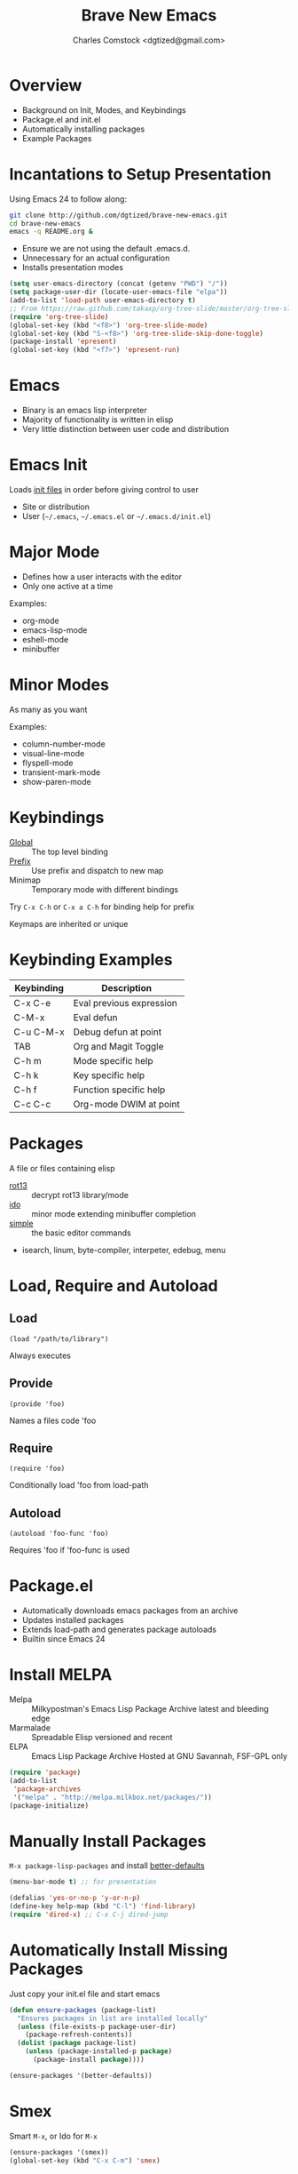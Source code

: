 #+Title: Brave New Emacs
#+Author: Charles Comstock <dgtized@gmail.com>
#+EPRESENT_FRAME_LEVEL: 1

* Overview
  - Background on Init, Modes, and Keybindings
  - Package.el and init.el
  - Automatically installing packages
  - Example Packages

* Incantations to Setup Presentation

  Using Emacs 24 to follow along:
  #+BEGIN_SRC sh
    git clone http://github.com/dgtized/brave-new-emacs.git
    cd brave-new-emacs
    emacs -q README.org &
  #+END_SRC

  - Ensure we are not using the default .emacs.d.
  - Unnecessary for an actual configuration
  - Installs presentation modes

  #+BEGIN_SRC emacs-lisp
    (setq user-emacs-directory (concat (getenv "PWD") "/"))
    (setq package-user-dir (locate-user-emacs-file "elpa"))
    (add-to-list 'load-path user-emacs-directory t)
    ;; From https://raw.github.com/takaxp/org-tree-slide/master/org-tree-slide.el
    (require 'org-tree-slide)
    (global-set-key (kbd "<f8>") 'org-tree-slide-mode)
    (global-set-key (kbd "S-<f8>") 'org-tree-slide-skip-done-toggle)
    (package-install 'epresent)
    (global-set-key (kbd "<f7>") 'epresent-run)
  #+END_SRC

* Emacs
  - Binary is an emacs lisp interpreter
  - Majority of functionality is written in elisp
  - Very little distinction between user code and distribution

* Emacs Init
  Loads [[http://www.gnu.org/software/emacs/manual/html_node/emacs/Init-File.html][init files]] in order before giving control to user
  - Site or distribution
  - User (=~/.emacs=, =~/.emacs.el= or =~/.emacs.d/init.el=)

* Major Mode
  - Defines how a user interacts with the editor
  - Only one active at a time

  Examples:
  - org-mode
  - emacs-lisp-mode
  - eshell-mode
  - minibuffer

* Minor Modes
  As many as you want

  Examples:
  - column-number-mode
  - visual-line-mode
  - flyspell-mode
  - transient-mark-mode
  - show-paren-mode

* Keybindings
  - [[file:/usr/share/emacs/24.3.50/lisp/subr.el.gz::(defvar%20global-map%20nil][Global]]  :: The top level binding
  - [[file:/usr/share/emacs/24.3.50/lisp/bindings.el.gz::(define-key%20ctl-x-map%20"r"%20ctl-x-r-map)][Prefix]]  :: Use prefix and dispatch to new map
  - Minimap :: Temporary mode with different bindings

  Try =C-x C-h= or =C-x a C-h= for binding help for prefix

  Keymaps are inherited or unique

* Keybinding Examples

  |------------+--------------------------|
  | Keybinding | Description              |
  |------------+--------------------------|
  | C-x C-e    | Eval previous expression |
  | C-M-x      | Eval defun               |
  | C-u C-M-x  | Debug defun at point     |
  | TAB        | Org and Magit Toggle     |
  | C-h m      | Mode specific help       |
  | C-h k      | Key specific help        |
  | C-h f      | Function specific help   |
  | C-c C-c    | Org-mode DWIM at point   |
  |------------+--------------------------|
  
* Packages

  A file or files containing elisp
  
  - [[file:/usr/share/emacs/24.3.50/lisp/rot13.el.gz::(provide%20'rot13)][rot13]] :: decrypt rot13 library/mode
  - [[file:/usr/share/emacs/24.3.50/lisp/ido.el.gz::%3B%3B%3B%20ido.el%20---%20interactively%20do%20things%20with%20buffers%20and%20files][ido]] :: minor mode extending minibuffer completion
  - [[file:/usr/share/emacs/24.3.50/lisp/simple.el.gz::%3B%3B%3B%20simple.el%20---%20basic%20editing%20commands%20for%20Emacs%20-*-%20lexical-binding:%20t%20-*-][simple]] :: the basic editor commands
  - isearch, linum, byte-compiler, interpeter, edebug, menu

* Load, Require and Autoload
** Load
   : (load "/path/to/library")
   Always executes
** Provide
   : (provide 'foo)
   Names a files code 'foo
** Require
   : (require 'foo)
   Conditionally load 'foo from load-path
** Autoload
   : (autoload 'foo-func 'foo)
   Requires 'foo if 'foo-func is used

* Package.el

  - Automatically downloads emacs packages from an archive
  - Updates installed packages
  - Extends load-path and generates package autoloads
  - Builtin since Emacs 24

* Install MELPA
  - Melpa :: Milkypostman's Emacs Lisp Package Archive
             latest and bleeding edge
  - Marmalade :: Spreadable Elisp
                 versioned and recent
  - ELPA :: Emacs Lisp Package Archive
            Hosted at GNU Savannah, FSF-GPL only

  #+BEGIN_SRC emacs-lisp :tangle init.el
    (require 'package)
    (add-to-list
     'package-archives
     '("melpa" . "http://melpa.milkbox.net/packages/"))
    (package-initialize)
  #+END_SRC

* Manually Install Packages

  =M-x package-lisp-packages= and install [[https://github.com/technomancy/better-defaults/blob/master/better-defaults.el][better-defaults]]

  #+BEGIN_SRC emacs-lisp
    (menu-bar-mode t) ;; for presentation
  #+END_SRC

  #+BEGIN_SRC emacs-lisp :tangle init.el
    (defalias 'yes-or-no-p 'y-or-n-p)
    (define-key help-map (kbd "C-l") 'find-library)
    (require 'dired-x) ;; C-x C-j dired-jump
  #+END_SRC

* Automatically Install Missing Packages

  Just copy your init.el file and start emacs

  #+BEGIN_SRC emacs-lisp :tangle init.el
    (defun ensure-packages (package-list)
      "Ensures packages in list are installed locally"
      (unless (file-exists-p package-user-dir)
        (package-refresh-contents))
      (dolist (package package-list)
        (unless (package-installed-p package)
          (package-install package))))
    
    (ensure-packages '(better-defaults))
  #+END_SRC

* Smex

  Smart =M-x=, or Ido for =M-x=

  #+BEGIN_SRC emacs-lisp :tangle init.el
    (ensure-packages '(smex))
    (global-set-key (kbd "C-x C-m") 'smex)
  #+END_SRC

* Ace Jump Mode

  Faster than a speeding mouse!

  #+BEGIN_SRC emacs-lisp :tangle init.el
    (ensure-packages '(ace-jump-mode))
    (global-set-key (kbd "C-;")
                    'ace-jump-mode)
    (global-set-key (kbd "C-M-;") 
                    'ace-jump-mode-pop-mark)
  #+END_SRC

* Magit

  [[https://github.com/magit/magit][magit]] is friends with git

  #+BEGIN_SRC emacs-lisp :tangle init.el
    (ensure-packages '(magit))
    (global-set-key (kbd "C-x g") 'magit-status)
  #+END_SRC

  - magit-blame-mode :: Inline blame mode
  - magit-file-log :: Show git log for file

* Projectile

  [[https://github.com/bbatsov/projectile][projectile]] uses version control to define a project

  Try =C-c p C-h= to see all it provides

  #+BEGIN_SRC emacs-lisp :tangle init.el
    (ensure-packages '(projectile))
    (projectile-global-mode)
  #+END_SRC

* Hooks and defadvice

  - Hooks are callbacks to run a list of functions
  - devadvice is aspect oriented programming
  - Both can be used to extend existing functionality

* Emacs Slime Navigation

  Quickly navigate to function at point in elisp
  | M-. | jump to function     |
  | M-, | return to last point |

  Eldoc is builtin and shows function arguments in minibuffer

  #+BEGIN_SRC emacs-lisp :tangle init.el
    (ensure-packages '(elisp-slime-nav))
    (dolist (hook '(emacs-lisp-mode-hook ielm-mode-hook))
      (add-hook hook 'turn-on-elisp-slime-nav-mode)
      (add-hook hook 'turn-on-eldoc-mode))
  #+END_SRC

* Themes!

  #+BEGIN_SRC emacs-lisp :tangle init.el
    (ensure-packages '(zenburn-theme))
    (load-theme 'zenburn t)
  #+END_SRC

* Package Development

  Keywords in package header

  - Package-Requires :: package dependency list
  - Version :: for specific versions

  [[file:not-in-load-path/github-browse-settings.el::(setq%20github-browse-file-show-line-at-point%20t][github-browse-settings]]

* Example Package

  =M-x package-install-from-buffer=

  [[file:elpa][file:~/brave-new-emacs/elpa]]

  #+BEGIN_SRC emacs-lisp :tangle init.el
    (package-install-file "not-in-load-path/github-browse-settings.el")
    (require 'github-browse-settings)
  #+END_SRC

* Org Links

  Org can create links like so:
  : [[href][name]]

  #+BEGIN_SRC emacs-lisp :tangle init.el
    (global-set-key (kbd "C-c l") 'org-store-link)
  #+END_SRC

  C-c C-l to link in org-mode, C-c C-o to [[*Org%20Links][visit]]

* Comments or Questions?
  - =C-c C-v t= :: tangles init.el from this file

  #+BEGIN_SRC sh
    emacs -q -l init.el &
  #+END_SRC
